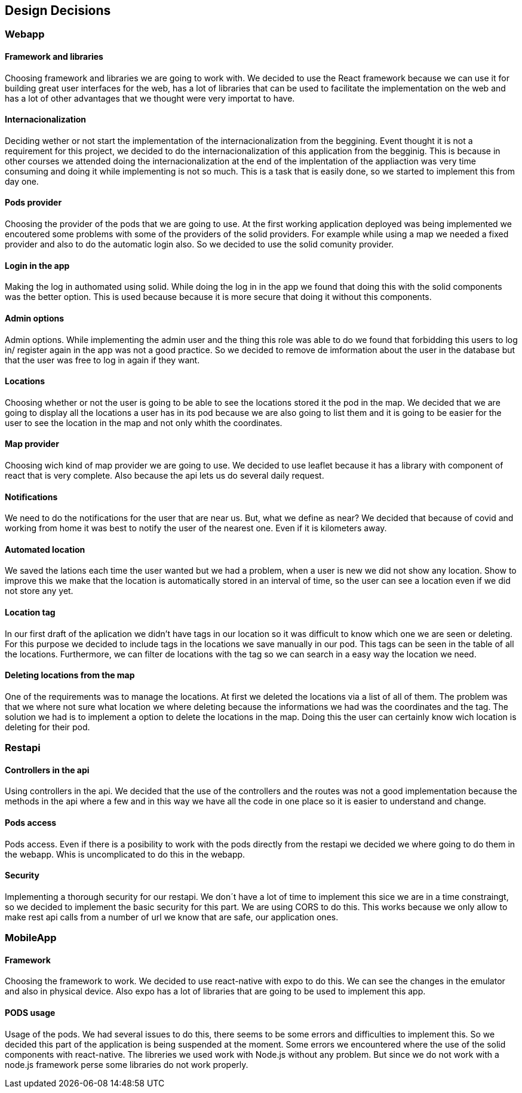 [[section-design-decisions]]
== Design Decisions
=== Webapp
==== Framework and libraries
Choosing framework and libraries we are going to work with. We decided to use the React framework because we can use it for building great user interfaces for the web, has a lot of libraries that can be used to facilitate the implementation on the web and has a lot of other advantages that we thought were very importat to have.

==== Internacionalization
Deciding wether or not start the implementation of the internacionalization from the beggining. Event thought it is not a requirement for this project, we decided to do the internacionalization of this application from the begginig. This is because in other courses we attended doing the internacionalization at the end of the implentation of the appliaction was very time consuming and doing it while implementing is not so much. This is a task that is easily done, so we started to implement this from day one.

==== Pods provider
Choosing the provider of the pods that we are going to use. At the first working application deployed was being implemented we encoutered some problems with some of the providers of the solid providers. For example while using a map we needed a fixed provider and also to do the automatic login also. So we decided to use the solid comunity provider.

==== Login in the app
Making the log in authomated using solid. While doing the log in in the app we found that doing this with the solid components was the better option. This is used because because it is more secure that doing it without this components.

==== Admin options
Admin options. While implementing the admin user and the thing this role was able to do we found that forbidding this users to log in/ register again in the app was not a good practice. So we decided to remove de imformation about the user in the database but that the user was free to log in again if they want.

==== Locations
Choosing whether or not the user is going to be able to see the locations stored it the pod in the map. We decided that we are going to display all the locations a user has in its pod because we are also going to list them and it is going to be easier for the user to see the location in the map and not only whith the coordinates.

==== Map provider
Choosing wich kind of map provider we are going to use. We decided to use leaflet because it has a library with component of react that is very complete. Also because the api lets us do several daily request. 

==== Notifications
We need to do the notifications for the user that are near us. But, what we define as near? We decided that because of covid and working from home it was best to notify the user of the nearest one. Even if it is kilometers away.

==== Automated location
We saved the lations each time the user wanted but we had a problem, when a user is new we did not show any location. Show to improve this we make that the location is automatically stored in an interval of time, so the user can see a location even if we did not store any yet.

==== Location tag
In our first draft of the aplication we didn't have tags in our location so it was difficult to know which one we are seen or deleting. For this purpose we decided to include tags in the locations we save manually in our pod.
This tags can be seen in the table of all the locations. Furthermore, we can filter de locations with the tag so we can search in a easy way the location we need.

==== Deleting locations from the map
One of the requirements was to manage the locations. At first we deleted the locations via a list of all of them. The problem was that we where not sure what location we where deleting because the informations we had was the coordinates and the tag.
The solution we had is to implement a option to delete the locations in the map. Doing this the user can certainly know wich location is deleting for their pod.

=== Restapi

==== Controllers in the api
Using controllers in the api. We decided that the use of the controllers and the routes was not a good implementation because the methods in the api where a few and in this way we have all the code in one place so it is easier to understand and change.

==== Pods access
Pods access. Even if there is a posibility to work with the pods directly from the restapi we decided we where going to do them in the webapp. Whis is uncomplicated to do this in the webapp.

==== Security
Implementing a thorough security for our restapi. We don´t have a lot of time to implement this sice we are in a time constraingt, so we decided to implement the basic security for this part. We are using CORS to do this. This works because we only allow to make rest api calls from a number of url we know that are safe, our application ones.

=== MobileApp
==== Framework
Choosing the framework to work. We decided to use react-native with expo to do this. We can see the changes in the emulator and also in physical device. Also expo has a lot of libraries that are going to be used to implement this app.

==== PODS usage
Usage of the pods. We had several issues to do this, there seems to be some errors and difficulties to implement this. So we decided this part of the application is being suspended at the moment. Some errors we encountered where the use of the solid components with react-native. The libreries we used work with Node.js without any problem. But since we do not work with a node.js framework perse some libraries do not work properly.

